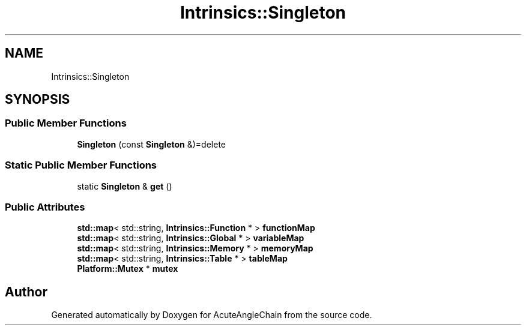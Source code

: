.TH "Intrinsics::Singleton" 3 "Sun Jun 3 2018" "AcuteAngleChain" \" -*- nroff -*-
.ad l
.nh
.SH NAME
Intrinsics::Singleton
.SH SYNOPSIS
.br
.PP
.SS "Public Member Functions"

.in +1c
.ti -1c
.RI "\fBSingleton\fP (const \fBSingleton\fP &)=delete"
.br
.in -1c
.SS "Static Public Member Functions"

.in +1c
.ti -1c
.RI "static \fBSingleton\fP & \fBget\fP ()"
.br
.in -1c
.SS "Public Attributes"

.in +1c
.ti -1c
.RI "\fBstd::map\fP< std::string, \fBIntrinsics::Function\fP * > \fBfunctionMap\fP"
.br
.ti -1c
.RI "\fBstd::map\fP< std::string, \fBIntrinsics::Global\fP * > \fBvariableMap\fP"
.br
.ti -1c
.RI "\fBstd::map\fP< std::string, \fBIntrinsics::Memory\fP * > \fBmemoryMap\fP"
.br
.ti -1c
.RI "\fBstd::map\fP< std::string, \fBIntrinsics::Table\fP * > \fBtableMap\fP"
.br
.ti -1c
.RI "\fBPlatform::Mutex\fP * \fBmutex\fP"
.br
.in -1c

.SH "Author"
.PP 
Generated automatically by Doxygen for AcuteAngleChain from the source code\&.
